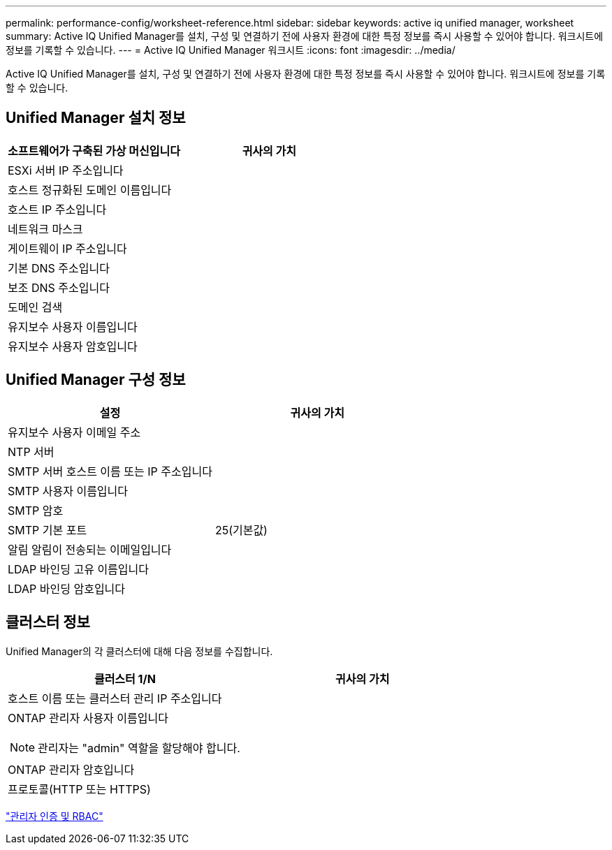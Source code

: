 ---
permalink: performance-config/worksheet-reference.html 
sidebar: sidebar 
keywords: active iq unified manager, worksheet 
summary: Active IQ Unified Manager를 설치, 구성 및 연결하기 전에 사용자 환경에 대한 특정 정보를 즉시 사용할 수 있어야 합니다. 워크시트에 정보를 기록할 수 있습니다. 
---
= Active IQ Unified Manager 워크시트
:icons: font
:imagesdir: ../media/


[role="lead"]
Active IQ Unified Manager를 설치, 구성 및 연결하기 전에 사용자 환경에 대한 특정 정보를 즉시 사용할 수 있어야 합니다. 워크시트에 정보를 기록할 수 있습니다.



== Unified Manager 설치 정보

|===
| 소프트웨어가 구축된 가상 머신입니다 | 귀사의 가치 


 a| 
ESXi 서버 IP 주소입니다
 a| 



 a| 
호스트 정규화된 도메인 이름입니다
 a| 



 a| 
호스트 IP 주소입니다
 a| 



 a| 
네트워크 마스크
 a| 



 a| 
게이트웨이 IP 주소입니다
 a| 



 a| 
기본 DNS 주소입니다
 a| 



 a| 
보조 DNS 주소입니다
 a| 



 a| 
도메인 검색
 a| 



 a| 
유지보수 사용자 이름입니다
 a| 



 a| 
유지보수 사용자 암호입니다
 a| 

|===


== Unified Manager 구성 정보

|===
| 설정 | 귀사의 가치 


 a| 
유지보수 사용자 이메일 주소
 a| 



 a| 
NTP 서버
 a| 



 a| 
SMTP 서버 호스트 이름 또는 IP 주소입니다
 a| 



 a| 
SMTP 사용자 이름입니다
 a| 



 a| 
SMTP 암호
 a| 



 a| 
SMTP 기본 포트
 a| 
25(기본값)



 a| 
알림 알림이 전송되는 이메일입니다
 a| 



 a| 
LDAP 바인딩 고유 이름입니다
 a| 



 a| 
LDAP 바인딩 암호입니다
 a| 

|===


== 클러스터 정보

Unified Manager의 각 클러스터에 대해 다음 정보를 수집합니다.

|===
| 클러스터 1/N | 귀사의 가치 


 a| 
호스트 이름 또는 클러스터 관리 IP 주소입니다
 a| 



 a| 
ONTAP 관리자 사용자 이름입니다

[NOTE]
====
관리자는 "admin" 역할을 할당해야 합니다.

==== a| 



 a| 
ONTAP 관리자 암호입니다
 a| 



 a| 
프로토콜(HTTP 또는 HTTPS)
 a| 

|===
link:../authentication/index.html["관리자 인증 및 RBAC"]
